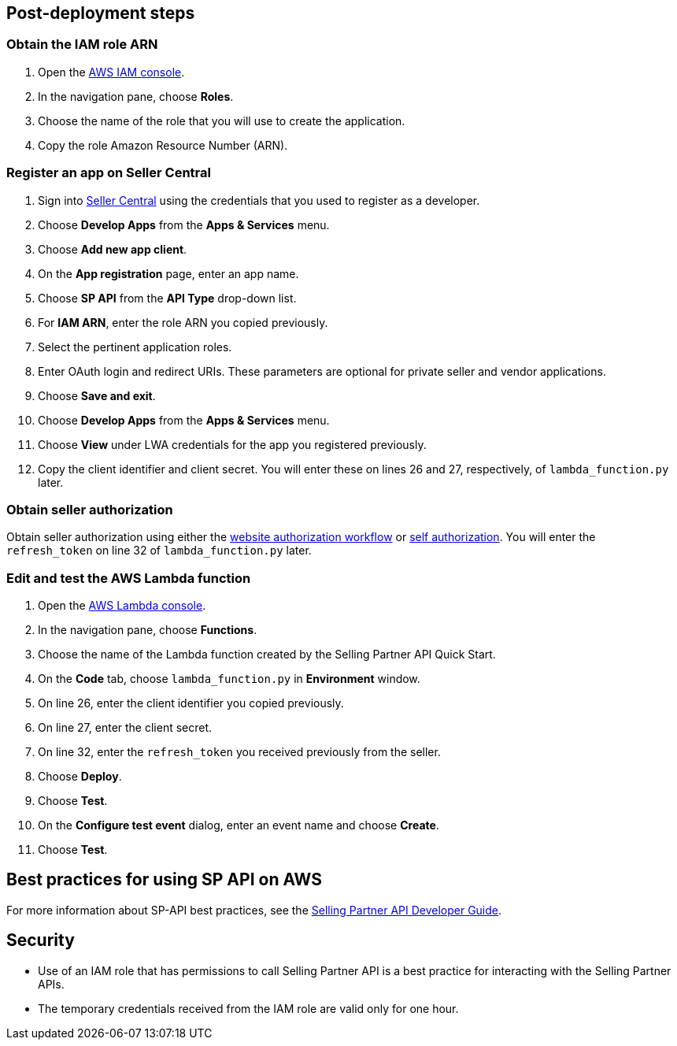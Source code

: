 // Add steps as necessary for accessing the software, post-configuration, and testing. Don’t include full usage instructions for your software, but add links to your product documentation for that information.
//Should any sections not be applicable, remove them


== Post-deployment steps
// If post-deployment steps are required, add them here. If not, remove the heading

=== Obtain the IAM role ARN

. Open the https://console.aws.amazon.com/iam/[AWS IAM console].
. In the navigation pane, choose *Roles*.
. Choose the name of the role that you will use to create the application.
. Copy the role Amazon Resource Number (ARN).


=== Register an app on Seller Central

. Sign into https://sellercentral.amazon.com/[Seller Central] using the credentials that you used to register as a developer.
. Choose *Develop Apps* from the *Apps & Services* menu.
. Choose *Add new app client*. 
. On the *App registration* page, enter an app name.
. Choose *SP API* from the *API Type* drop-down list.
. For *IAM ARN*, enter the role ARN you copied previously.
. Select the pertinent application roles.
. Enter OAuth login and redirect URIs. These parameters are optional for private seller and vendor applications.
. Choose *Save and exit*.
. Choose *Develop Apps* from the *Apps & Services* menu.
. Choose *View* under LWA credentials for the app you registered previously.
. Copy the client identifier and client secret. You will enter these on lines 26 and 27, respectively, of `lambda_function.py` later.

=== Obtain seller authorization

Obtain seller authorization using either the https://github.com/amzn/selling-partner-api-docs/blob/main/guides/en-US/developer-guide/SellingPartnerApiDeveloperGuide.md#website-authorization-workflow[website authorization workflow] or https://github.com/amzn/selling-partner-api-docs/blob/main/guides/en-US/developer-guide/SellingPartnerApiDeveloperGuide.md#self-authorization[self authorization]. You will enter the `refresh_token` on line 32 of `lambda_function.py` later.


=== Edit and test the AWS Lambda function

. Open the https://console.aws.amazon.com/lambda/[AWS Lambda console].
. In the navigation pane, choose *Functions*.
. Choose the name of the Lambda function created by the Selling Partner API Quick Start.
//TODO: What's the name of this function?
. On the *Code* tab, choose `lambda_function.py` in *Environment* window.
. On line 26, enter the client identifier you copied previously.
. On line 27, enter the client secret.
. On line 32, enter the `refresh_token` you received previously from the seller.
. Choose *Deploy*.
. Choose *Test*.
. On the *Configure test event* dialog, enter an event name and choose *Create*.
. Choose *Test*.
//TODO: What does a successful Execution result tab look like?


== Best practices for using SP API on AWS
// Provide post-deployment best practices for using the technology on AWS, including considerations such as migrating data, backups, ensuring high performance, high availability, etc. Link to software documentation for detailed information.
For more information about SP-API best practices, see the https://github.com/amzn/selling-partner-api-docs/blob/main/guides/en-US/developer-guide/SellingPartnerApiDeveloperGuide.md[Selling Partner API Developer Guide].


== Security
// Provide post-deployment best practices for using the technology on AWS, including considerations such as migrating data, backups, ensuring high performance, high availability, etc. Link to software documentation for detailed information.

* Use of an IAM role that has permissions to call Selling Partner API is a best practice for interacting with the Selling Partner APIs.
* The temporary credentials received from the IAM role are valid only for one hour.

